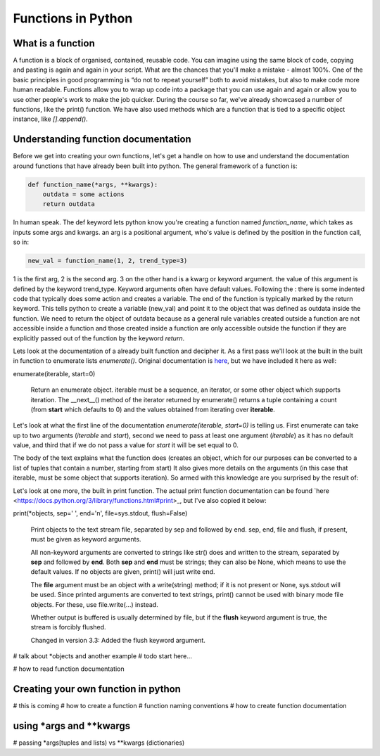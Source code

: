 Functions in Python
=====================

What is a function
-----------------------

A function is a block of organised, contained, reusable code. You can imagine using the same block of code, copying and
pasting is again and again in your script.  What are the chances that you'll make a mistake - almost 100%. One of the
basic principles in good programming is “do not to repeat yourself” both to avoid mistakes, but also to make code more
human readable. Functions allow you to wrap up code into a package that you can use again and again or allow you to use
other people's work to make the job quicker. During the course so far, we've already showcased a number of functions,
like the print() function. We have also used methods which are a function that is tied to a specific object instance,
like *[].append()*.

Understanding function documentation
-------------------------------------

Before we get into creating your own functions, let's get a handle on how to use and understand the documentation around
functions that have already been built into python. The general framework of a function is:

.. code:: python

    def function_name(*args, **kwargs):
        outdata = some actions
        return outdata

In human speak.  The def keyword lets python know you're creating a function named *function_name*, which takes as inputs
some args and kwargs.  an arg is a positional argument, who's value is defined by the position in the function call, so
in:

.. code:: python

    new_val = function_name(1, 2, trend_type=3)

1 is the first arg, 2 is the second arg.  3 on the other hand is a kwarg or keyword argument.
the value of this argument is defined by the keyword trend_type.  Keyword arguments often have default values.
Following the : there is some indented code that typically does some action and creates a variable.  The end of the function
is typically marked by the return keyword.  This tells python to create a variable (new_val) and point it to the object
that was defined as outdata inside the function. We need to return the object of outdata because as a general rule variables
created outside a function are not accessible inside a function and those created inside a function are only accessible
outside the function if they are explicitly passed out of the function by the keyword *return*.

Lets look at the documentation of a already built function and decipher it. As a first pass we'll look at the built in
the built in function to enumerate lists *enumerate()*.
Original documentation is `here <https://docs.python.org/3/library/functions.html#enumerate>`_, but we have included it here as well:

enumerate(iterable, start=0)

    Return an enumerate object. iterable must be a sequence, an iterator, or some other object which supports iteration.
    The __next__() method of the iterator returned by enumerate() returns a tuple containing a count
    (from **start** which defaults to 0) and the values obtained from iterating over **iterable**.

Let's look at what the first line of the documentation *enumerate(iterable, start=0)* is telling us.  First enumerate
can take up to two arguments (*iterable* and *start*), second we need to pass at least one argument (*iterable*) as it
has no default value, and third that if we do not pass a value for *start* it will be set equal to 0.

The body of the text explains what the function does (creates an object, which for our purposes can be converted to a
list of tuples that contain a number, starting from start) It also gives more details on the arguments (in this case that
iterable, must be some object that supports iteration). So armed with this knowledge are you surprised by the result of:

.. ipython:: python

    my_list = ['a','b','c']

    # remember the list() here is just being used to get away from the unnecessary
    # complexity of the enumerate object
    list(enumerate(my_list, start=10)) # FYI the space after the comma and no spaces between the '=' is pep8 standard

    # also we can pass everything as kwargs in any order we choose
    list(enumerate(iterable=my_list, start=10))
    list(enumerate(start=10, iterable=my_list))

    # or everything as args
    list(enumerate(my_list, 10))

    # but it will break if we shift the order
    list(enumerate(10, my_list))



Let's look at one more, the built in print function.  The actual print function documentation can be found `here <https://docs.python.org/3/library/functions.html#print>_,
but I've also copied it below:

print(*objects, sep=' ', end='\n', file=sys.stdout, flush=False)

    Print objects to the text stream file, separated by sep and followed by end. sep, end, file and flush, if present, must be given as keyword arguments.

    All non-keyword arguments are converted to strings like str() does and written to the stream, separated by **sep**
    and followed by **end**. Both **sep** and **end** must be strings; they can also be None, which means to use the
    default values. If no objects are given, print() will just write end.

    The **file** argument must be an object with a write(string) method; if it is not present or None, sys.stdout will be
    used. Since printed arguments are converted to text strings, print() cannot be used with binary mode file objects.
    For these, use file.write(...) instead.

    Whether output is buffered is usually determined by file, but if the **flush** keyword argument is true, the stream
    is forcibly flushed.

    Changed in version 3.3: Added the flush keyword argument.

# talk about *objects and another example
# todo start here...



# how to read function documentation

Creating your own function in python
-------------------------------------

# this is coming
# how to create a function
# function naming conventions
# how to create function documentation

using *args and **kwargs
--------------------------
# passing *args[tuples and lists) vs **kwargs (dictionaries)

